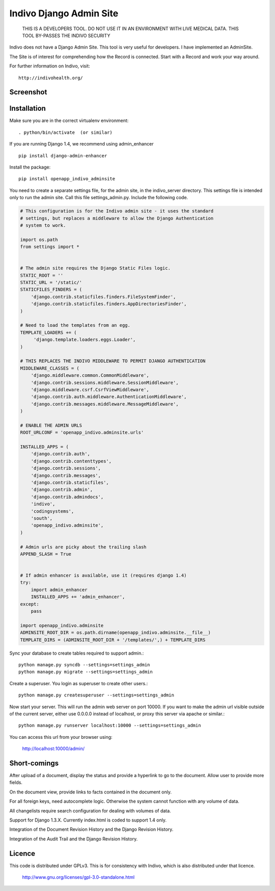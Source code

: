 Indivo Django Admin Site
========================

.. highlights::

    THIS IS A DEVELOPERS TOOL. DO NOT USE IT IN AN ENVIRONMENT WITH LIVE MEDICAL DATA.
    THIS TOOL BY-PASSES THE INDIVO SECURITY

Indivo does not have a Django Admin Site. This tool is very useful for developers.
I have implemented an AdminSite.

The Site is of interest for comprehending how the Record is connected. Start with
a Record and work your way around.

For further information on Indivo, visit::

    http://indivohealth.org/

Screenshot
----------

.. image:: https://raw.github.com/kevingill1966/openapp_indivo_adminsite/master/docs/images/screenshot1.png

Installation
------------

Make sure you are in the correct virtualenv environment::

    . python/bin/activate  (or similar)

If you are running Django 1.4, we recommend using admin_enhancer ::

    pip install django-admin-enhancer

Install the package::

    pip install openapp_indivo_adminsite

You need to create a separate settings file, for the admin site, in the indivo_server
directory. This settings file is intended only to run the admin site. Call this 
file settings_admin.py. Include the following code.

.. code::


    # This configuration is for the Indivo admin site - it uses the standard
    # settings, but replaces a middleware to allow the Django Authentication
    # system to work.

    import os.path
    from settings import *


    # The admin site requires the Django Static Files logic.
    STATIC_ROOT = ''
    STATIC_URL = '/static/'
    STATICFILES_FINDERS = (
        'django.contrib.staticfiles.finders.FileSystemFinder',
        'django.contrib.staticfiles.finders.AppDirectoriesFinder',
    )

    # Need to load the templates from an egg.
    TEMPLATE_LOADERS += (
         'django.template.loaders.eggs.Loader',
    )

    # THIS REPLACES THE INDIVO MIDDLEWARE TO PERMIT DJANGO AUTHENTICATION
    MIDDLEWARE_CLASSES = (
        'django.middleware.common.CommonMiddleware',
        'django.contrib.sessions.middleware.SessionMiddleware',
        'django.middleware.csrf.CsrfViewMiddleware',
        'django.contrib.auth.middleware.AuthenticationMiddleware',
        'django.contrib.messages.middleware.MessageMiddleware',
    )

    # ENABLE THE ADMIN URLS
    ROOT_URLCONF = 'openapp_indivo.adminsite.urls'

    INSTALLED_APPS = (
        'django.contrib.auth',
        'django.contrib.contenttypes',
        'django.contrib.sessions',
        'django.contrib.messages',
        'django.contrib.staticfiles',
        'django.contrib.admin',
        'django.contrib.admindocs',
        'indivo',
        'codingsystems',
        'south',
        'openapp_indivo.adminsite',
    )

    # Admin urls are picky about the trailing slash
    APPEND_SLASH = True


    # If admin enhancer is available, use it (requires django 1.4)
    try:
        import admin_enhancer
        INSTALLED_APPS += 'admin_enhancer',
    except:
        pass

    import openapp_indivo.adminsite
    ADMINSITE_ROOT_DIR = os.path.dirname(openapp_indivo.adminsite.__file__)
    TEMPLATE_DIRS = (ADMINSITE_ROOT_DIR + '/templates/',) + TEMPLATE_DIRS


Sync your database to create tables required to support admin.::

    python manage.py syncdb --settings=settings_admin
    python manage.py migrate --settings=settings_admin

Create a superuser. You login as superuser to create other users.::

    python manage.py createsuperuser --settings=settings_admin

Now start your server. This will run the admin web server on port 10000.
If you want to make the admin url visible outside of the current server,
either use 0.0.0.0 instead of localhost, or proxy this server via apache or similar.::

    python manage.py runserver localhost:10000 --settings=settings_admin

You can access this url from your browser using:

    http://localhost:10000/admin/

Short-comings
-------------

After upload of a document, display the status and provide a hyperlink to go to the
document. Allow user to provide more fields.

On the document view, provide links to facts contained in the document only.

For all foreign keys, need autocomplete logic. Otherwise the system cannot
function with any volume of data.

All changelists require search configuration for dealing with volumes of data.

Support for Django 1.3.X. Currently index.html is coded to support 1.4 only.

Integration of the Document Revision History and the Django Revision History.

Integration of the Audit Trail and the Django Revision History.

Licence
-------

This code is distributed under GPLv3. This is for consistency with Indivo, which
is also distributed under that licence.

    http://www.gnu.org/licenses/gpl-3.0-standalone.html

